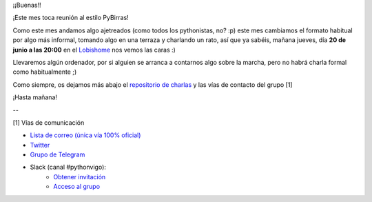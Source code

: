 .. title: Reunión del Grupo el 20/06/2019
.. slug: reunion-del-grupo-el-20190620
.. meeting_datetime: 20190620_2000
.. date: 2019-06-19 21:04:30 UTC+02:00
.. tags: python, vigo, desarrollo
.. category:
.. link:
.. description:
.. type: text
.. author: Python Vigo



¡¡Buenas!!

¡Este mes toca reunión al estilo PyBirras!

Como este mes andamos algo ajetreados (como todos los pythonistas, no? :p) este mes cambiamos el formato habitual por algo más informal, tomando algo en una terraza y charlando un rato, así que ya sabéis, mañana jueves, día **20 de junio a las 20:00** en el `Lobishome <http://www.lobishome.es/>`_ nos vemos las caras :)

Llevaremos algún ordenador, por si alguien se arranca a contarnos algo sobre la marcha, pero no habrá charla formal como habitualmente ;)

Como siempre, os dejamos más abajo el `repositorio de charlas <https://github.com/python-vigo/charlas>`_ y las vías de contacto del grupo [1]


¡Hasta mañana!


--

[1] Vías de comunicación

* `Lista de correo (única vía 100% oficial) <https://lists.es.python.org/listinfo/vigo/>`_

* `Twitter <https://twitter.com/python_vigo/>`_

* `Grupo de Telegram <https://t.me/joinchat/AAAAAAfW2-q8miOKsVGjCg>`_

* Slack (canal #pythonvigo):
    - `Obtener invitación <https://slackin-vigotech.herokuapp.com/>`_
    - `Acceso al grupo <https://vigotechalliance.slack.com/>`_


.. image:: /lobishome.png
